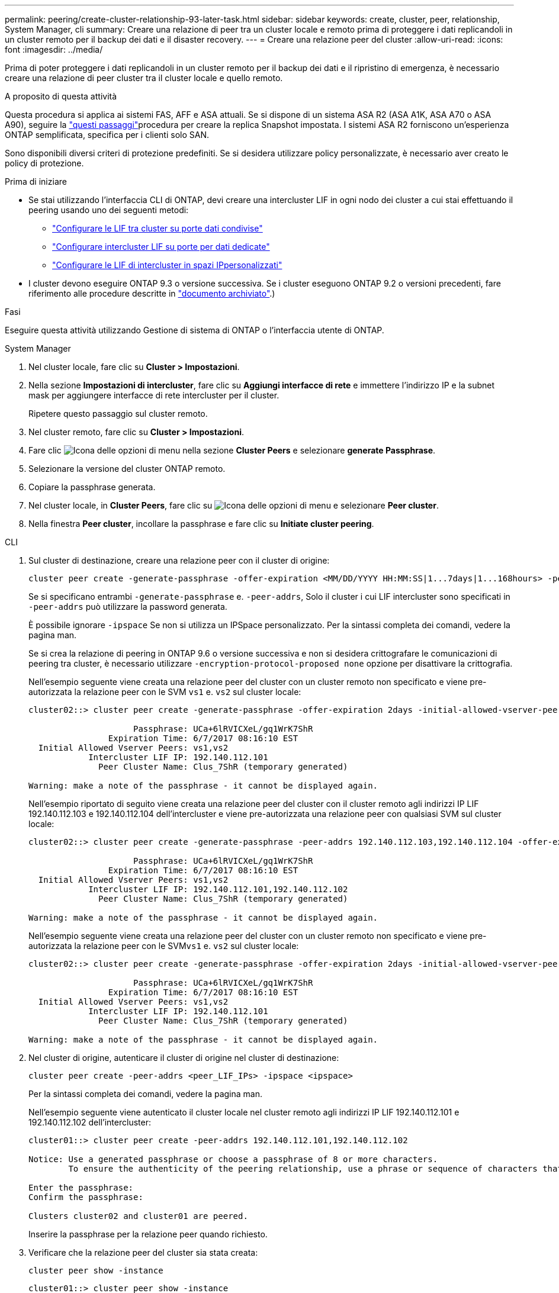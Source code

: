 ---
permalink: peering/create-cluster-relationship-93-later-task.html 
sidebar: sidebar 
keywords: create, cluster, peer, relationship, System Manager, cli 
summary: Creare una relazione di peer tra un cluster locale e remoto prima di proteggere i dati replicandoli in un cluster remoto per il backup dei dati e il disaster recovery. 
---
= Creare una relazione peer del cluster
:allow-uri-read: 
:icons: font
:imagesdir: ../media/


[role="lead"]
Prima di poter proteggere i dati replicandoli in un cluster remoto per il backup dei dati e il ripristino di emergenza, è necessario creare una relazione di peer cluster tra il cluster locale e quello remoto.

.A proposito di questa attività
Questa procedura si applica ai sistemi FAS, AFF e ASA attuali. Se si dispone di un sistema ASA R2 (ASA A1K, ASA A70 o ASA A90), seguire la link:https://docs.netapp.com/us-en/asa-r2/data-protection/snapshot-replication.html["questi passaggi"^]procedura per creare la replica Snapshot impostata. I sistemi ASA R2 forniscono un'esperienza ONTAP semplificata, specifica per i clienti solo SAN.

Sono disponibili diversi criteri di protezione predefiniti. Se si desidera utilizzare policy personalizzate, è necessario aver creato le policy di protezione.

.Prima di iniziare
* Se stai utilizzando l'interfaccia CLI di ONTAP, devi creare una intercluster LIF in ogni nodo dei cluster a cui stai effettuando il peering usando uno dei seguenti metodi:
+
** link:configure-intercluster-lifs-share-data-ports-task.html["Configurare le LIF tra cluster su porte dati condivise"]
** link:configure-intercluster-lifs-use-dedicated-ports-task.html["Configurare intercluster LIF su porte per dati dedicate"]
** link:configure-intercluster-lifs-use-ports-own-networks-task.html["Configurare le LIF di intercluster in spazi IPpersonalizzati"]


* I cluster devono eseguire ONTAP 9.3 o versione successiva. Se i cluster eseguono ONTAP 9.2 o versioni precedenti, fare riferimento alle procedure descritte in link:https://library.netapp.com/ecm/ecm_download_file/ECMLP2494079["documento archiviato"^].)


.Fasi
Eseguire questa attività utilizzando Gestione di sistema di ONTAP o l'interfaccia utente di ONTAP.

[role="tabbed-block"]
====
.System Manager
--
. Nel cluster locale, fare clic su *Cluster > Impostazioni*.
. Nella sezione *Impostazioni di intercluster*, fare clic su *Aggiungi interfacce di rete* e immettere l'indirizzo IP e la subnet mask per aggiungere interfacce di rete intercluster per il cluster.
+
Ripetere questo passaggio sul cluster remoto.

. Nel cluster remoto, fare clic su *Cluster > Impostazioni*.
. Fare clic image:icon_kabob.gif["Icona delle opzioni di menu"] nella sezione *Cluster Peers* e selezionare *generate Passphrase*.
. Selezionare la versione del cluster ONTAP remoto.
. Copiare la passphrase generata.
. Nel cluster locale, in *Cluster Peers*, fare clic su image:icon_kabob.gif["Icona delle opzioni di menu"] e selezionare *Peer cluster*.
. Nella finestra *Peer cluster*, incollare la passphrase e fare clic su *Initiate cluster peering*.


--
.CLI
--
. Sul cluster di destinazione, creare una relazione peer con il cluster di origine:
+
[source, cli]
----
cluster peer create -generate-passphrase -offer-expiration <MM/DD/YYYY HH:MM:SS|1...7days|1...168hours> -peer-addrs <peer_LIF_IPs> -initial-allowed-vserver-peers <svm_name|*> -ipspace <ipspace>
----
+
Se si specificano entrambi `-generate-passphrase` e. `-peer-addrs`, Solo il cluster i cui LIF intercluster sono specificati in `-peer-addrs` può utilizzare la password generata.

+
È possibile ignorare `-ipspace` Se non si utilizza un IPSpace personalizzato. Per la sintassi completa dei comandi, vedere la pagina man.

+
Se si crea la relazione di peering in ONTAP 9.6 o versione successiva e non si desidera crittografare le comunicazioni di peering tra cluster, è necessario utilizzare `-encryption-protocol-proposed none` opzione per disattivare la crittografia.

+
Nell'esempio seguente viene creata una relazione peer del cluster con un cluster remoto non specificato e viene pre-autorizzata la relazione peer con le SVM `vs1` e. `vs2` sul cluster locale:

+
[listing]
----
cluster02::> cluster peer create -generate-passphrase -offer-expiration 2days -initial-allowed-vserver-peers vs1,vs2

                     Passphrase: UCa+6lRVICXeL/gq1WrK7ShR
                Expiration Time: 6/7/2017 08:16:10 EST
  Initial Allowed Vserver Peers: vs1,vs2
            Intercluster LIF IP: 192.140.112.101
              Peer Cluster Name: Clus_7ShR (temporary generated)

Warning: make a note of the passphrase - it cannot be displayed again.
----
+
Nell'esempio riportato di seguito viene creata una relazione peer del cluster con il cluster remoto agli indirizzi IP LIF 192.140.112.103 e 192.140.112.104 dell'intercluster e viene pre-autorizzata una relazione peer con qualsiasi SVM sul cluster locale:

+
[listing]
----
cluster02::> cluster peer create -generate-passphrase -peer-addrs 192.140.112.103,192.140.112.104 -offer-expiration 2days -initial-allowed-vserver-peers *

                     Passphrase: UCa+6lRVICXeL/gq1WrK7ShR
                Expiration Time: 6/7/2017 08:16:10 EST
  Initial Allowed Vserver Peers: vs1,vs2
            Intercluster LIF IP: 192.140.112.101,192.140.112.102
              Peer Cluster Name: Clus_7ShR (temporary generated)

Warning: make a note of the passphrase - it cannot be displayed again.
----
+
Nell'esempio seguente viene creata una relazione peer del cluster con un cluster remoto non specificato e viene pre-autorizzata la relazione peer con le SVM``vs1`` e. `vs2` sul cluster locale:

+
[listing]
----
cluster02::> cluster peer create -generate-passphrase -offer-expiration 2days -initial-allowed-vserver-peers vs1,vs2

                     Passphrase: UCa+6lRVICXeL/gq1WrK7ShR
                Expiration Time: 6/7/2017 08:16:10 EST
  Initial Allowed Vserver Peers: vs1,vs2
            Intercluster LIF IP: 192.140.112.101
              Peer Cluster Name: Clus_7ShR (temporary generated)

Warning: make a note of the passphrase - it cannot be displayed again.
----
. Nel cluster di origine, autenticare il cluster di origine nel cluster di destinazione:
+
[source, cli]
----
cluster peer create -peer-addrs <peer_LIF_IPs> -ipspace <ipspace>
----
+
Per la sintassi completa dei comandi, vedere la pagina man.

+
Nell'esempio seguente viene autenticato il cluster locale nel cluster remoto agli indirizzi IP LIF 192.140.112.101 e 192.140.112.102 dell'intercluster:

+
[listing]
----
cluster01::> cluster peer create -peer-addrs 192.140.112.101,192.140.112.102

Notice: Use a generated passphrase or choose a passphrase of 8 or more characters.
        To ensure the authenticity of the peering relationship, use a phrase or sequence of characters that would be hard to guess.

Enter the passphrase:
Confirm the passphrase:

Clusters cluster02 and cluster01 are peered.
----
+
Inserire la passphrase per la relazione peer quando richiesto.

. Verificare che la relazione peer del cluster sia stata creata:
+
[source, cli]
----
cluster peer show -instance
----
+
[listing]
----
cluster01::> cluster peer show -instance

                               Peer Cluster Name: cluster02
                   Remote Intercluster Addresses: 192.140.112.101, 192.140.112.102
              Availability of the Remote Cluster: Available
                             Remote Cluster Name: cluster2
                             Active IP Addresses: 192.140.112.101, 192.140.112.102
                           Cluster Serial Number: 1-80-123456
                  Address Family of Relationship: ipv4
            Authentication Status Administrative: no-authentication
               Authentication Status Operational: absent
                                Last Update Time: 02/05 21:05:41
                    IPspace for the Relationship: Default
----
. Verificare la connettività e lo stato dei nodi nella relazione peer:
+
[source, cli]
----
cluster peer health show
----
+
[listing]
----
cluster01::> cluster peer health show
Node       cluster-Name                Node-Name
             Ping-Status               RDB-Health Cluster-Health  Avail…
---------- --------------------------- ---------  --------------- --------
cluster01-01
           cluster02                   cluster02-01
             Data: interface_reachable
             ICMP: interface_reachable true       true            true
                                       cluster02-02
             Data: interface_reachable
             ICMP: interface_reachable true       true            true
cluster01-02
           cluster02                   cluster02-01
             Data: interface_reachable
             ICMP: interface_reachable true       true            true
                                       cluster02-02
             Data: interface_reachable
             ICMP: interface_reachable true       true            true
----


--
====


== Altri modi per farlo in ONTAP

[cols="2"]
|===
| Per eseguire queste attività con... | Guarda questo contenuto... 


| System Manager Classic (disponibile con ONTAP 9.7 e versioni precedenti) | link:https://docs.netapp.com/us-en/ontap-system-manager-classic/volume-disaster-prep/index.html["Panoramica sulla preparazione del disaster recovery dei volumi"^] 
|===